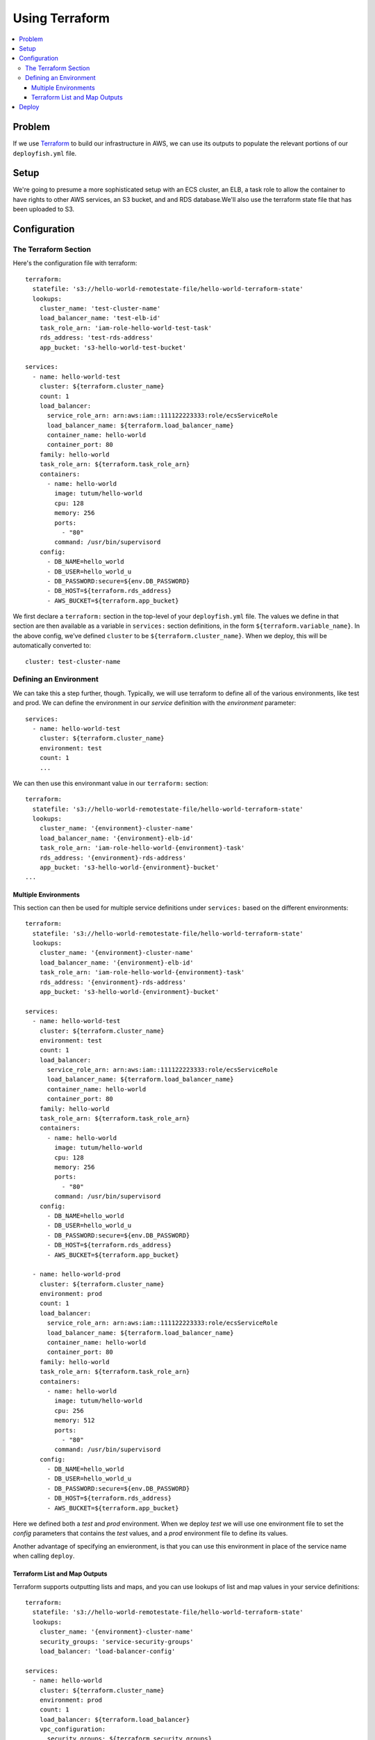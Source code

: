 ***************
Using Terraform
***************

.. contents::
    :local:

Problem
=======

If we use `Terraform <https://www.terraform.io/>`_ to build our infrastructure
in AWS, we can use its outputs to populate the relevant portions of our
``deployfish.yml`` file.

Setup
=====

We're going to presume a more sophisticated setup with an ECS cluster, an ELB,
a task role to allow the container to have rights to other AWS services, an S3
bucket, and and RDS database.We'll also use the terraform state file that has
been uploaded to S3.

Configuration
=============

The Terraform Section
---------------------

Here's the configuration file with terraform::

    terraform:
      statefile: 's3://hello-world-remotestate-file/hello-world-terraform-state'
      lookups:
        cluster_name: 'test-cluster-name'
        load_balancer_name: 'test-elb-id'
        task_role_arn: 'iam-role-hello-world-test-task'
        rds_address: 'test-rds-address'
        app_bucket: 's3-hello-world-test-bucket'

    services:
      - name: hello-world-test
        cluster: ${terraform.cluster_name}
        count: 1
        load_balancer:
          service_role_arn: arn:aws:iam::111122223333:role/ecsServiceRole
          load_balancer_name: ${terraform.load_balancer_name}
          container_name: hello-world
          container_port: 80
        family: hello-world
        task_role_arn: ${terraform.task_role_arn}
        containers:
          - name: hello-world
            image: tutum/hello-world
            cpu: 128
            memory: 256
            ports:
              - "80"
            command: /usr/bin/supervisord
        config:
          - DB_NAME=hello_world
          - DB_USER=hello_world_u
          - DB_PASSWORD:secure=${env.DB_PASSWORD}
          - DB_HOST=${terraform.rds_address}
          - AWS_BUCKET=${terraform.app_bucket}

We first declare a ``terraform:`` section in the top-level of your
``deployfish.yml`` file. The values we define in that section are then
available as a variable in ``services:`` section definitions, in the form
``${terraform.variable_name}``. In the above config, we've defined ``cluster`` to
be ``${terraform.cluster_name}``. When we deploy, this will be automatically
converted to::

    cluster: test-cluster-name

Defining an Environment
-----------------------

We can take this a step further, though. Typically, we will use terraform to
define all of the various environments, like test and prod. We can define the
environment in our *service* definition with the *environment* parameter::

    services:
      - name: hello-world-test
        cluster: ${terraform.cluster_name}
        environment: test
        count: 1
        ...

We can then use this environmant value in our ``terraform:`` section::

    terraform:
      statefile: 's3://hello-world-remotestate-file/hello-world-terraform-state'
      lookups:
        cluster_name: '{environment}-cluster-name'
        load_balancer_name: '{environment}-elb-id'
        task_role_arn: 'iam-role-hello-world-{environment}-task'
        rds_address: '{environment}-rds-address'
        app_bucket: 's3-hello-world-{environment}-bucket'
    ...

Multiple Environments
^^^^^^^^^^^^^^^^^^^^^

This section can then be used for multiple service definitions under
``services:`` based on the different environments::

    terraform:
      statefile: 's3://hello-world-remotestate-file/hello-world-terraform-state'
      lookups:
        cluster_name: '{environment}-cluster-name'
        load_balancer_name: '{environment}-elb-id'
        task_role_arn: 'iam-role-hello-world-{environment}-task'
        rds_address: '{environment}-rds-address'
        app_bucket: 's3-hello-world-{environment}-bucket'

    services:
      - name: hello-world-test
        cluster: ${terraform.cluster_name}
        environment: test
        count: 1
        load_balancer:
          service_role_arn: arn:aws:iam::111122223333:role/ecsServiceRole
          load_balancer_name: ${terraform.load_balancer_name}
          container_name: hello-world
          container_port: 80
        family: hello-world
        task_role_arn: ${terraform.task_role_arn}
        containers:
          - name: hello-world
            image: tutum/hello-world
            cpu: 128
            memory: 256
            ports:
              - "80"
            command: /usr/bin/supervisord
        config:
          - DB_NAME=hello_world
          - DB_USER=hello_world_u
          - DB_PASSWORD:secure=${env.DB_PASSWORD}
          - DB_HOST=${terraform.rds_address}
          - AWS_BUCKET=${terraform.app_bucket}

      - name: hello-world-prod
        cluster: ${terraform.cluster_name}
        environment: prod
        count: 1
        load_balancer:
          service_role_arn: arn:aws:iam::111122223333:role/ecsServiceRole
          load_balancer_name: ${terraform.load_balancer_name}
          container_name: hello-world
          container_port: 80
        family: hello-world
        task_role_arn: ${terraform.task_role_arn}
        containers:
          - name: hello-world
            image: tutum/hello-world
            cpu: 256
            memory: 512
            ports:
              - "80"
            command: /usr/bin/supervisord
        config:
          - DB_NAME=hello_world
          - DB_USER=hello_world_u
          - DB_PASSWORD:secure=${env.DB_PASSWORD}
          - DB_HOST=${terraform.rds_address}
          - AWS_BUCKET=${terraform.app_bucket}

Here we defined both a *test* and *prod* environment. When we deploy *test* we
will use one environment file to set the *config* parameters that contains the
*test* values, and a *prod* environment file to define its values.

Another advantage of specifying an envieronment, is that you can use this
environment in place of the service name when calling ``deploy``.

Terraform List and Map Outputs
^^^^^^^^^^^^^^^^^^^^^^^^^^^^^^

Terraform supports outputting lists and maps, and you can use lookups of list
and map values in your service definitions::

  terraform:
    statefile: 's3://hello-world-remotestate-file/hello-world-terraform-state'
    lookups:
      cluster_name: '{environment}-cluster-name'
      security_groups: 'service-security-groups'
      load_balancer: 'load-balancer-config'

  services:
    - name: hello-world
      cluster: ${terraform.cluster_name}
      environment: prod
      count: 1
      load_balancer: ${terraform.load_balancer}
      vpc_configuration:
        security_groups: ${terraform.security_groups}

Deploy
======

To set the AWS Parameter Store values for *test*::

    deploy --env_file=test.env config write test

Then for *prod*::

    deploy --env_file=prod.env config write prod

The services are then created with::

    deploy create test

and::

    deploy create prod
